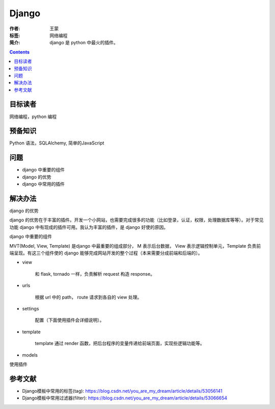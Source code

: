 ===========
Django
===========

:作者: 王蒙
:标签: 网络编程

:简介:

    django 是 python 中最火的插件。

.. contents::

目标读者
========

网络编程，python 编程

预备知识
=============

Python 语法，SQLAlchemy, 简单的JavaScript


问题
=======

- django 中重要的组件
- django 的优势
- django 中常用的插件


解决办法
========

django 的优势

django 的优势在于丰富的插件。开发一个小网站，也需要完成很多的功能（比如登录，认证，权限，处理数据库等等）。对于常见功能 django 中有现成的插件可用。我认为丰富的插件，是 django 好使的原因。


django 中重要的组件

MVT(Model, View, Template) 是django 中最重要的组成部分， M 表示后台数据， View 表示逻辑控制单元，Template 负责前端呈现。有这三个组件使的 django 能够完成网站开发的整个过程（本来需要分成前端和后端的）。


- view

    和 flask, tornado 一样，负责解析 request 构造 response。

- urls

    根据 url 中的 path， route 请求到各自的 view 处理。

- settings

    配置（下面使用插件会详细说明）。

- template

    template 通过 render 函数，把后台程序的变量传递给前端页面，实现些逻辑功能等。

- models

使用插件

参考文献
=========

- Django模板中常用的标签(tag): https://blog.csdn.net/you_are_my_dream/article/details/53056141
- Django模板中常用过滤器(filter): https://blog.csdn.net/you_are_my_dream/article/details/53066654
